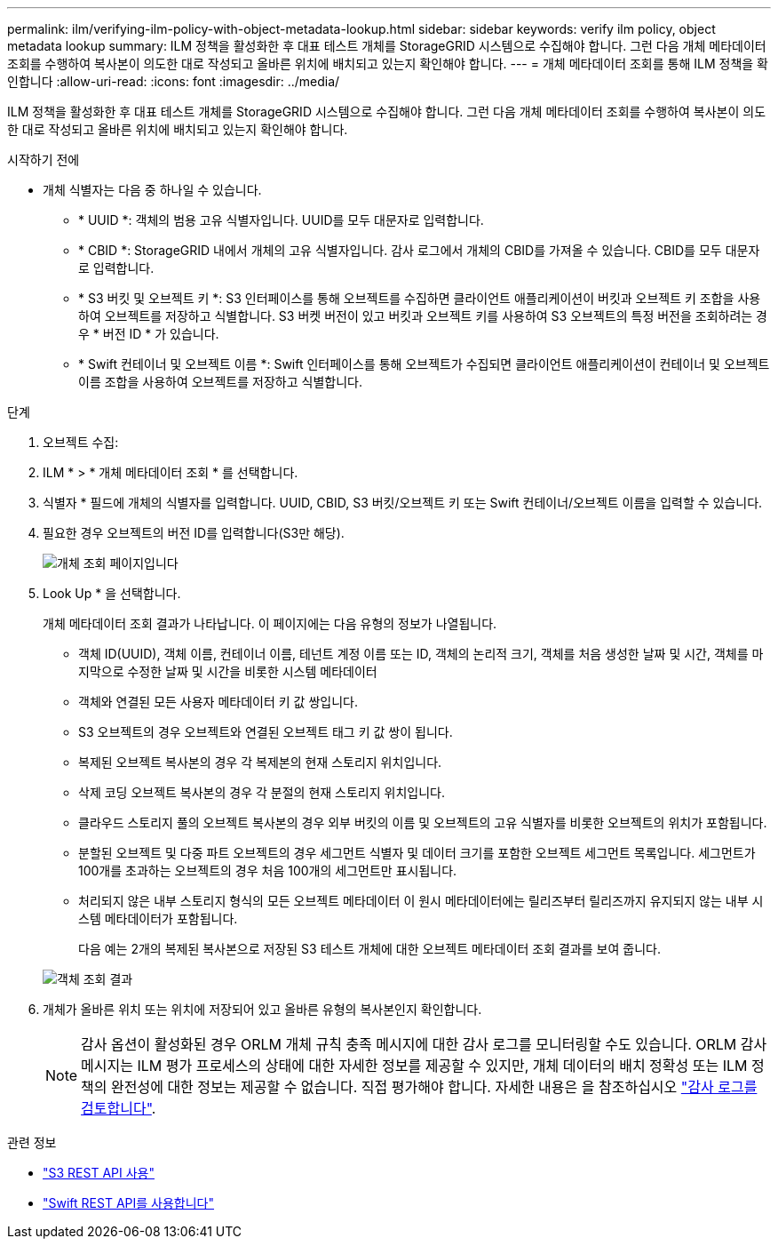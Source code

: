 ---
permalink: ilm/verifying-ilm-policy-with-object-metadata-lookup.html 
sidebar: sidebar 
keywords: verify ilm policy, object metadata lookup 
summary: ILM 정책을 활성화한 후 대표 테스트 개체를 StorageGRID 시스템으로 수집해야 합니다. 그런 다음 개체 메타데이터 조회를 수행하여 복사본이 의도한 대로 작성되고 올바른 위치에 배치되고 있는지 확인해야 합니다. 
---
= 개체 메타데이터 조회를 통해 ILM 정책을 확인합니다
:allow-uri-read: 
:icons: font
:imagesdir: ../media/


[role="lead"]
ILM 정책을 활성화한 후 대표 테스트 개체를 StorageGRID 시스템으로 수집해야 합니다. 그런 다음 개체 메타데이터 조회를 수행하여 복사본이 의도한 대로 작성되고 올바른 위치에 배치되고 있는지 확인해야 합니다.

.시작하기 전에
* 개체 식별자는 다음 중 하나일 수 있습니다.
+
** * UUID *: 객체의 범용 고유 식별자입니다. UUID를 모두 대문자로 입력합니다.
** * CBID *: StorageGRID 내에서 개체의 고유 식별자입니다. 감사 로그에서 개체의 CBID를 가져올 수 있습니다. CBID를 모두 대문자로 입력합니다.
** * S3 버킷 및 오브젝트 키 *: S3 인터페이스를 통해 오브젝트를 수집하면 클라이언트 애플리케이션이 버킷과 오브젝트 키 조합을 사용하여 오브젝트를 저장하고 식별합니다. S3 버켓 버전이 있고 버킷과 오브젝트 키를 사용하여 S3 오브젝트의 특정 버전을 조회하려는 경우 * 버전 ID * 가 있습니다.
** * Swift 컨테이너 및 오브젝트 이름 *: Swift 인터페이스를 통해 오브젝트가 수집되면 클라이언트 애플리케이션이 컨테이너 및 오브젝트 이름 조합을 사용하여 오브젝트를 저장하고 식별합니다.




.단계
. 오브젝트 수집:
. ILM * > * 개체 메타데이터 조회 * 를 선택합니다.
. 식별자 * 필드에 개체의 식별자를 입력합니다. UUID, CBID, S3 버킷/오브젝트 키 또는 Swift 컨테이너/오브젝트 이름을 입력할 수 있습니다.
. 필요한 경우 오브젝트의 버전 ID를 입력합니다(S3만 해당).
+
image::../media/object_lookup.png[개체 조회 페이지입니다]

. Look Up * 을 선택합니다.
+
개체 메타데이터 조회 결과가 나타납니다. 이 페이지에는 다음 유형의 정보가 나열됩니다.

+
** 객체 ID(UUID), 객체 이름, 컨테이너 이름, 테넌트 계정 이름 또는 ID, 객체의 논리적 크기, 객체를 처음 생성한 날짜 및 시간, 객체를 마지막으로 수정한 날짜 및 시간을 비롯한 시스템 메타데이터
** 객체와 연결된 모든 사용자 메타데이터 키 값 쌍입니다.
** S3 오브젝트의 경우 오브젝트와 연결된 오브젝트 태그 키 값 쌍이 됩니다.
** 복제된 오브젝트 복사본의 경우 각 복제본의 현재 스토리지 위치입니다.
** 삭제 코딩 오브젝트 복사본의 경우 각 분절의 현재 스토리지 위치입니다.
** 클라우드 스토리지 풀의 오브젝트 복사본의 경우 외부 버킷의 이름 및 오브젝트의 고유 식별자를 비롯한 오브젝트의 위치가 포함됩니다.
** 분할된 오브젝트 및 다중 파트 오브젝트의 경우 세그먼트 식별자 및 데이터 크기를 포함한 오브젝트 세그먼트 목록입니다. 세그먼트가 100개를 초과하는 오브젝트의 경우 처음 100개의 세그먼트만 표시됩니다.
** 처리되지 않은 내부 스토리지 형식의 모든 오브젝트 메타데이터 이 원시 메타데이터에는 릴리즈부터 릴리즈까지 유지되지 않는 내부 시스템 메타데이터가 포함됩니다.
+
다음 예는 2개의 복제된 복사본으로 저장된 S3 테스트 개체에 대한 오브젝트 메타데이터 조회 결과를 보여 줍니다.

+
image::../media/object_lookup_results.png[객체 조회 결과]



. 개체가 올바른 위치 또는 위치에 저장되어 있고 올바른 유형의 복사본인지 확인합니다.
+

NOTE: 감사 옵션이 활성화된 경우 ORLM 개체 규칙 충족 메시지에 대한 감사 로그를 모니터링할 수도 있습니다. ORLM 감사 메시지는 ILM 평가 프로세스의 상태에 대한 자세한 정보를 제공할 수 있지만, 개체 데이터의 배치 정확성 또는 ILM 정책의 완전성에 대한 정보는 제공할 수 없습니다. 직접 평가해야 합니다. 자세한 내용은 을 참조하십시오 link:../audit/index.html["감사 로그를 검토합니다"].



.관련 정보
* link:../s3/index.html["S3 REST API 사용"]
* link:../swift/index.html["Swift REST API를 사용합니다"]

